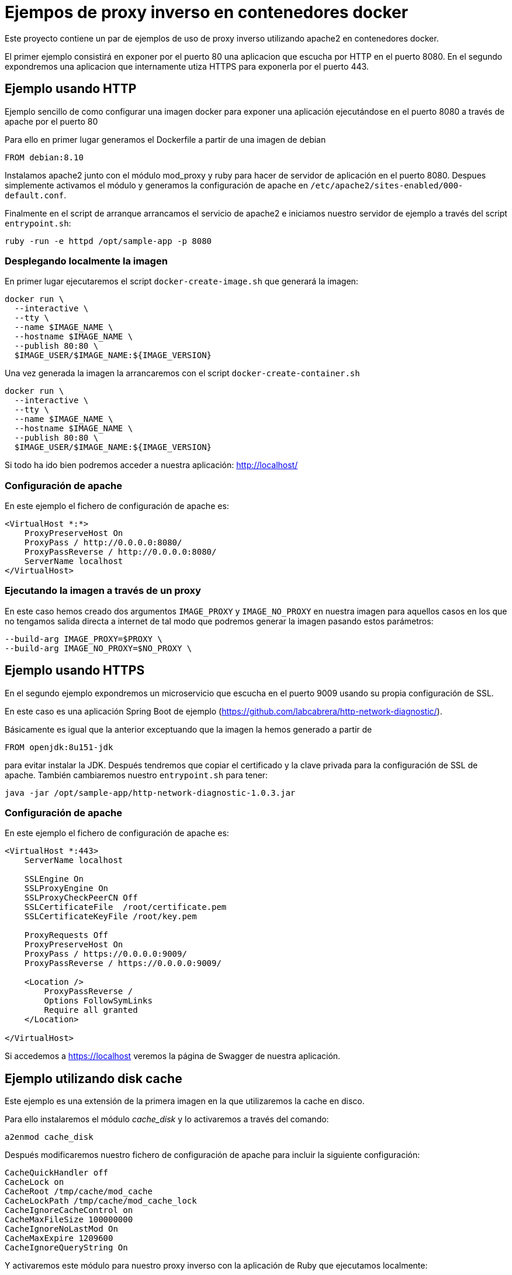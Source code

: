 = Ejempos de proxy inverso en contenedores docker

Este proyecto contiene un par de ejemplos de uso de proxy inverso utilizando apache2 en
contenedores docker.

El primer ejemplo consistirá en exponer por el puerto 80 una aplicacion que escucha por HTTP
en el puerto 8080. En el segundo expondremos una aplicacion que internamente utiza HTTPS para
exponerla por el puerto 443.

== Ejemplo usando HTTP

Ejemplo sencillo de como configurar una imagen docker para exponer una aplicación ejecutándose en
el puerto 8080 a través de apache por el puerto 80

Para ello en primer lugar generamos el Dockerfile a partir de una imagen de debian

----
FROM debian:8.10
----

Instalamos apache2 junto con el módulo mod_proxy y ruby para hacer de servidor de aplicación en el
puerto 8080.
Despues simplemente activamos el módulo y generamos la configuración de apache en
`/etc/apache2/sites-enabled/000-default.conf`.

Finalmente en el script de arranque arrancamos el servicio de apache2 e iniciamos nuestro servidor
de ejemplo a través del script `entrypoint.sh`:

----
ruby -run -e httpd /opt/sample-app -p 8080
----

=== Desplegando localmente la imagen

En primer lugar ejecutaremos el script `docker-create-image.sh` que generará la imagen:

----
docker run \
  --interactive \
  --tty \
  --name $IMAGE_NAME \
  --hostname $IMAGE_NAME \
  --publish 80:80 \
  $IMAGE_USER/$IMAGE_NAME:${IMAGE_VERSION}
----

Una vez generada la imagen la arrancaremos con el script `docker-create-container.sh`

----
docker run \
  --interactive \
  --tty \
  --name $IMAGE_NAME \
  --hostname $IMAGE_NAME \
  --publish 80:80 \
  $IMAGE_USER/$IMAGE_NAME:${IMAGE_VERSION}
----

Si todo ha ido bien podremos acceder a nuestra aplicación: http://localhost/

=== Configuración de apache

En este ejemplo el fichero de configuración de apache es:

----
<VirtualHost *:*>
    ProxyPreserveHost On
    ProxyPass / http://0.0.0.0:8080/
    ProxyPassReverse / http://0.0.0.0:8080/
    ServerName localhost
</VirtualHost>
----

=== Ejecutando la imagen a través de un proxy

En este caso hemos creado dos argumentos `IMAGE_PROXY` y `IMAGE_NO_PROXY` en nuestra imagen para
aquellos casos en los que no tengamos salida directa a internet de tal modo que podremos generar la
imagen pasando estos parámetros:

----
--build-arg IMAGE_PROXY=$PROXY \
--build-arg IMAGE_NO_PROXY=$NO_PROXY \
----

== Ejemplo usando HTTPS

En el segundo ejemplo expondremos un microservicio que escucha en el puerto 9009 usando su propia
configuración de SSL.

En este caso es una aplicación Spring Boot de ejemplo (https://github.com/labcabrera/http-network-diagnostic/).

Básicamente es igual que la anterior exceptuando que la imagen la hemos generado a partir de

----
FROM openjdk:8u151-jdk
----

para evitar instalar la JDK. Después tendremos que copiar el certificado y la clave privada para
la configuración de SSL de apache. También cambiaremos nuestro `entrypoint.sh` para tener:

----
java -jar /opt/sample-app/http-network-diagnostic-1.0.3.jar
----

=== Configuración de apache

En este ejemplo el fichero de configuración de apache es:

----
<VirtualHost *:443>
    ServerName localhost

    SSLEngine On
    SSLProxyEngine On
    SSLProxyCheckPeerCN Off
    SSLCertificateFile	/root/certificate.pem
    SSLCertificateKeyFile /root/key.pem

    ProxyRequests Off
    ProxyPreserveHost On
    ProxyPass / https://0.0.0.0:9009/
    ProxyPassReverse / https://0.0.0.0:9009/

    <Location />
        ProxyPassReverse /
        Options FollowSymLinks
        Require all granted
    </Location>

</VirtualHost>
----

Si accedemos a https://localhost veremos la página de Swagger de nuestra aplicación.

== Ejemplo utilizando disk cache

Este ejemplo es una extensión de la primera imagen en la que utilizaremos la cache en disco.

Para ello instalaremos el módulo _cache_disk_ y lo activaremos a través del comando:

----
a2enmod cache_disk
----

Después modificaremos nuestro fichero de configuración de apache para incluir la siguiente
configuración:

----
CacheQuickHandler off
CacheLock on
CacheRoot /tmp/cache/mod_cache
CacheLockPath /tmp/cache/mod_cache_lock
CacheIgnoreCacheControl on
CacheMaxFileSize 100000000
CacheIgnoreNoLastMod On
CacheMaxExpire 1209600
CacheIgnoreQueryString On
----

Y activaremos este módulo para nuestro proxy inverso con la aplicación de Ruby que ejecutamos
localmente:

----
<Location "/">
  # Proxy
  ProxyPreserveHost On
  ProxyPass http://0.0.0.0:8080/
  ProxyPassReverse http://0.0.0.0:8080/
  # Cache
  CacheEnable disk
  CacheHeader on
</Location>
----

Al arrancar la imagen podremos comprobar el funcionamiento realizando peticiones a:

http://localhost/hello.html

Si entramos en el contenedor veremos que ha creado la siguiente estructura de directorios:

----
root@apache-sample-cache:/tmp/cache# tree .
.
|-- mod_cache
|   `-- P_
|       `-- 1F
|           |-- YkhbG@j6QMia_ljSOA.header
|           `-- YkhbG@j6QMia_ljSOA.header.vary
|               `-- TY
|                   `-- Ri
|                       |-- yWlQJQ@E7SX2b9E3FQ.data
|                       `-- yWlQJQ@E7SX2b9E3FQ.header
`-- mod_cache_lock
    `-- P
        `-- _
----

Y como hemos establecido el log a nivel de debug comprobaremos que al servir las peticiones recurre
a la caché en lugar de realizar la llamada a nuestra aplicación:

----
[authz_core:debug] [pid 770:tid 140452264015616] mod_authz_core.c(835): [client 172.17.0.1:55388] AH01628: authorization result: granted (no directives)
[cache:debug] [pid 770:tid 140452264015616] cache_storage.c(664): [client 172.17.0.1:55388] AH00698: cache: Key for entity /hello.html?(null) is http://localhost:80/hello.html?
[cache_disk:debug] [pid 770:tid 140452264015616] mod_cache_disk.c(572): [client 172.17.0.1:55388] AH00709: Recalled cached URL info header http://localhost:80/hello.html?
[cache_disk:debug] [pid 770:tid 140452264015616] mod_cache_disk.c(885): [client 172.17.0.1:55388] AH00720: Recalled headers for URL http://localhost:80/hello.html?
[cache:debug] [pid 770:tid 140452264015616] mod_cache.c(502): [client 172.17.0.1:55388] AH00757: Adding CACHE_SAVE filter for /hello.html
[cache:debug] [pid 770:tid 140452264015616] mod_cache.c(536): [client 172.17.0.1:55388] AH00759: Adding CACHE_REMOVE_URL filter for /hello.html
[proxy:debug] [pid 770:tid 140452264015616] mod_proxy.c(1155): [client 172.17.0.1:55388] AH01143: Running scheme http handler (attempt 0)
[proxy_ajp:debug] [pid 770:tid 140452264015616] mod_proxy_ajp.c(713): [client 172.17.0.1:55388] AH00894: declining URL http://0.0.0.0:8080/hello.html
[proxy:debug] [pid 770:tid 140452264015616] proxy_util.c(2131): AH00942: HTTP: has acquired connection for (0.0.0.0)
[proxy:debug] [pid 770:tid 140452264015616] proxy_util.c(2184): [client 172.17.0.1:55388] AH00944: connecting http://0.0.0.0:8080/hello.html to 0.0.0.0:8080
[proxy:debug] [pid 770:tid 140452264015616] proxy_util.c(2385): [client 172.17.0.1:55388] AH00947: connected /hello.html to 0.0.0.0:8080
[proxy:debug] [pid 770:tid 140452264015616] proxy_util.c(2621): AH00951: HTTP: backend socket is disconnected.
[proxy:debug] [pid 770:tid 140452264015616] proxy_util.c(2873): AH00962: HTTP: connection complete to 0.0.0.0:8080 (0.0.0.0)
[proxy:debug] [pid 770:tid 140452264015616] proxy_util.c(2146): AH00943: http: has released connection for (0.0.0.0)
[cache:debug] [pid 770:tid 140452264015616] mod_cache.c(1332): [client 172.17.0.1:55388] AH00769: cache: Caching url: /hello.html
[cache:debug] [pid 770:tid 140452264015616] mod_cache.c(1338): [client 172.17.0.1:55388] AH00770: cache: Removing CACHE_REMOVE_URL filter.
[cache_disk:debug] [pid 770:tid 140452264015616] mod_cache_disk.c(1350): [client 172.17.0.1:55388] AH00737: commit_entity: Headers and body for URL http://localhost:80/hello.html? cached.
----

Para saber más consultar la documentación oficial:

* https://httpd.apache.org/docs/2.4/mod/mod_cache.html#cachelock
* http://httpd.apache.org/docs/2.2/mod/mod_disk_cache.html
